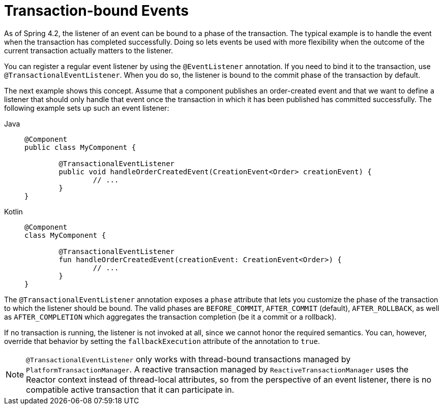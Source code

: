 [[transaction-event]]
= Transaction-bound Events

As of Spring 4.2, the listener of an event can be bound to a phase of the transaction.
The typical example is to handle the event when the transaction has completed successfully.
Doing so lets events be used with more flexibility when the outcome of the current
transaction actually matters to the listener.

You can register a regular event listener by using the `@EventListener` annotation.
If you need to bind it to the transaction, use `@TransactionalEventListener`.
When you do so, the listener is bound to the commit phase of the transaction by default.

The next example shows this concept. Assume that a component publishes an order-created
event and that we want to define a listener that should only handle that event once the
transaction in which it has been published has committed successfully. The following
example sets up such an event listener:

[tabs]
======
Java::
+
[source,java,indent=0,subs="verbatim,quotes",role="primary"]
----
	@Component
	public class MyComponent {

		@TransactionalEventListener
		public void handleOrderCreatedEvent(CreationEvent<Order> creationEvent) {
			// ...
		}
	}
----

Kotlin::
+
[source,kotlin,indent=0,subs="verbatim,quotes",role="secondary"]
----
	@Component
	class MyComponent {

		@TransactionalEventListener
		fun handleOrderCreatedEvent(creationEvent: CreationEvent<Order>) {
			// ...
		}
	}
----
======

The `@TransactionalEventListener` annotation exposes a `phase` attribute that lets you
customize the phase of the transaction to which the listener should be bound.
The valid phases are `BEFORE_COMMIT`, `AFTER_COMMIT` (default), `AFTER_ROLLBACK`, as well as
`AFTER_COMPLETION` which aggregates the transaction completion (be it a commit or a rollback).

If no transaction is running, the listener is not invoked at all, since we cannot honor the
required semantics. You can, however, override that behavior by setting the `fallbackExecution`
attribute of the annotation to `true`.

[NOTE]
====
`@TransactionalEventListener` only works with thread-bound transactions managed by
`PlatformTransactionManager`. A reactive transaction managed by `ReactiveTransactionManager`
uses the Reactor context instead of thread-local attributes, so from the perspective of
an event listener, there is no compatible active transaction that it can participate in.
====



